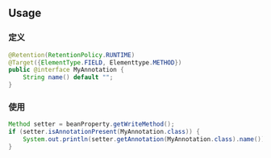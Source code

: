 ** Usage

*** 定义

#+BEGIN_SRC java
  @Retention(RetentionPolicy.RUNTIME)
  @Target({ElementType.FIELD, Elementtype.METHOD})
  public @interface MyAnnotation {
      String name() default "";
  }
#+END_SRC

*** 使用

#+BEGIN_SRC java
  Method setter = beanProperty.getWriteMethod();
  if (setter.isAnnotationPresent(MyAnnotation.class)) {
      System.out.println(setter.getAnnotation(MyAnnotation.class).name());
  }
#+END_SRC
